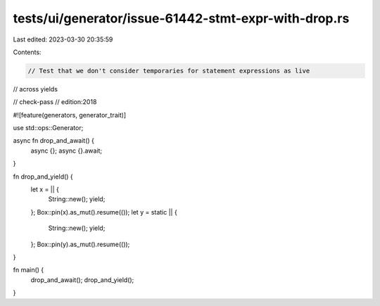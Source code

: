 tests/ui/generator/issue-61442-stmt-expr-with-drop.rs
=====================================================

Last edited: 2023-03-30 20:35:59

Contents:

.. code-block:: rs

    // Test that we don't consider temporaries for statement expressions as live
// across yields

// check-pass
// edition:2018

#![feature(generators, generator_trait)]

use std::ops::Generator;

async fn drop_and_await() {
    async {};
    async {}.await;
}

fn drop_and_yield() {
    let x = || {
        String::new();
        yield;
    };
    Box::pin(x).as_mut().resume(());
    let y = static || {
        String::new();
        yield;
    };
    Box::pin(y).as_mut().resume(());
}

fn main() {
    drop_and_await();
    drop_and_yield();
}


